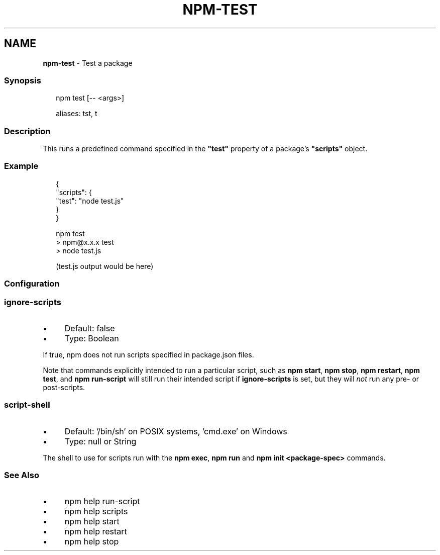 .TH "NPM-TEST" "1" "July 2023" "" ""
.SH "NAME"
\fBnpm-test\fR - Test a package
.SS "Synopsis"
.P
.RS 2
.nf
npm test \[lB]-- <args>\[rB]

aliases: tst, t
.fi
.RE
.SS "Description"
.P
This runs a predefined command specified in the \fB"test"\fR property of a package's \fB"scripts"\fR object.
.SS "Example"
.P
.RS 2
.nf
{
  "scripts": {
    "test": "node test.js"
  }
}
.fi
.RE
.P
.RS 2
.nf
npm test
> npm@x.x.x test
> node test.js

(test.js output would be here)
.fi
.RE
.SS "Configuration"
.SS "\fBignore-scripts\fR"
.RS 0
.IP \(bu 4
Default: false
.IP \(bu 4
Type: Boolean
.RE 0

.P
If true, npm does not run scripts specified in package.json files.
.P
Note that commands explicitly intended to run a particular script, such as \fBnpm start\fR, \fBnpm stop\fR, \fBnpm restart\fR, \fBnpm test\fR, and \fBnpm run-script\fR will still run their intended script if \fBignore-scripts\fR is set, but they will \fInot\fR run any pre- or post-scripts.
.SS "\fBscript-shell\fR"
.RS 0
.IP \(bu 4
Default: '/bin/sh' on POSIX systems, 'cmd.exe' on Windows
.IP \(bu 4
Type: null or String
.RE 0

.P
The shell to use for scripts run with the \fBnpm exec\fR, \fBnpm run\fR and \fBnpm
init <package-spec>\fR commands.
.SS "See Also"
.RS 0
.IP \(bu 4
npm help run-script
.IP \(bu 4
npm help scripts
.IP \(bu 4
npm help start
.IP \(bu 4
npm help restart
.IP \(bu 4
npm help stop
.RE 0
